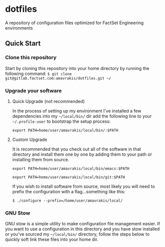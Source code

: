* dotfiles
A repository of configuration files optimized for FactSet Engineering environments
**  Quick Start
*** Clone this repository
Start by cloning this repository into your home directory by running the following command:
=$ git clone git@gitlab.factset.com:amavrakis/dotfiles.git ~/=
*** Upgrade your software
**** Quick Upgrade (not recommended)
In the process of setting up my environment I've installed a few dependencies into my =~/local/bin/= dir add the following line to your =~/.profile-user= to bootstrap the setup process:

~export PATH=home/user/amavrakis/local/bin/:$PATH~
**** Custom Upgrade
It is recommended that you check out all of the software in that directory and install them one by one by adding them to your path or installing them from source.

~export PATH=home/user/amavrakis/local/bin/emacs:$PATH~

~export PATH=home/user/amavrakis/local/bin/git:$PATH~

If you wish to install software from source, most likely you will need to prefix the configuration with a flag...something like this:

=$ ./configure --prefix=/home/user/amavrakis/local/=

*** GNU Stow
GNU stow is a simple utility to make configuration file management easier. If you want to use a configuration in this directory and you have stow installed or you've sourced my =~/local/bin/= directory, follow the steps below to quickly soft link these files into your home dir.


